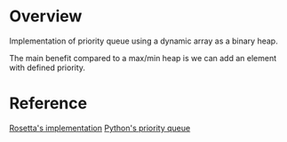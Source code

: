 * Overview
  Implementation of priority queue using a dynamic array as a binary heap.

  The main benefit compared to a max/min heap is we can add an element with defined priority.

* Reference
  [[https://rosettacode.org/wiki/Priority_queue#C][Rosetta's implementation]]
  [[https://docs.python.org/3/library/queue.html][Python's priority queue]]
